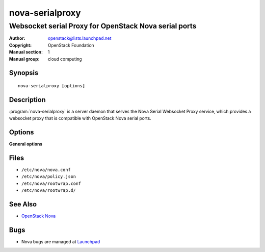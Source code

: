 ================
nova-serialproxy
================

------------------------------------------------------
Websocket serial Proxy for OpenStack Nova serial ports
------------------------------------------------------

:Author: openstack@lists.launchpad.net
:Copyright: OpenStack Foundation
:Manual section: 1
:Manual group: cloud computing

Synopsis
========

::

  nova-serialproxy [options]

Description
===========

:program:`nova-serialproxy` is a server daemon that serves the Nova Serial
Websocket Proxy service, which provides a websocket proxy that is compatible
with OpenStack Nova serial ports.

Options
=======

**General options**

Files
=====

* ``/etc/nova/nova.conf``
* ``/etc/nova/policy.json``
* ``/etc/nova/rootwrap.conf``
* ``/etc/nova/rootwrap.d/``

See Also
========

* `OpenStack Nova <https://docs.openstack.org/nova/latest/>`__

Bugs
====

* Nova bugs are managed at `Launchpad <https://bugs.launchpad.net/nova>`__
